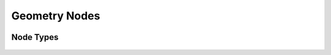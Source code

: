 .. index:: Nodes; Geometry Nodes
.. index:: Geometry Nodes
.. _bpy.types.GeometryNode:
 
##################
  Geometry Nodes
##################

 .. toctree::
   :maxdepth: 2
 
   introduction.rst
   inspection.rst
   attributes_reference.rst
 
 
Node Types
========== 

 .. toctree::
   :maxdepth: 2
 
   attribute/index.rst
   color/index.rst
   curve/index.rst
   curve_primitives/index.rst
   geometry/index.rst
   input/index.rst
   instances/index.rst
   material/index.rst
   mesh/index.rst
   mesh_primitives/index.rst
   output/index.rst
   point/index.rst
   text/index.rst
   texture/index.rst
   utilities/index.rst
   vector/index.rst
   volume/index.rst
   group.rst
